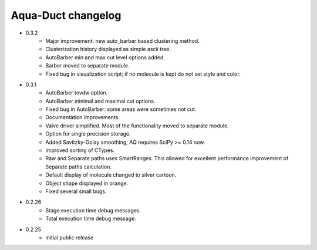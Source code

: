 Aqua-Duct changelog
===================

* 0.3.2
    * Major improvement: new auto_barber based clustering method.
    * Clusterization history displayed as simple ascii tree.
    * AutoBarber min and max cut level options added.
    * Barber moved to separate module.
    * Fixed bug in visualization script; if no molecule is kept do not set style and color.
* 0.3.1
    * AutoBarber tovdw option.
    * AutoBarber minimal and maximal cut options.
    * Fixed bug in AutoBarber: some areas were sometimes not cut.
    * Documentation improvements.
    * Valve driver simplified. Most of the functionality moved to separate module.
    * Option for single precision storage.
    * Added Savitzky-Golay smoothing; AQ requires SciPy >= 0.14 now.
    * Improved sorting of CTypes.
    * Raw and Separate paths uses SmartRanges. This allowed for excellent performance improvement of Separate paths calculation.
    * Default display of molecule changed to silver cartoon.
    * Object shape displayed in orange.
    * Fixed several small bugs.
* 0.2.26
    * Stage execution time debug messages.
    * Total execution time debug message.
* 0.2.25
    * initial public release
